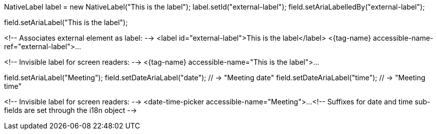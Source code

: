 //tag::aria-label-java[]
// Associates external element as label:
NativeLabel label = new NativeLabel("This is the label");
label.setId("external-label");
field.setAriaLabelledBy("external-label");

// Invisible label for screen readers:
field.setAriaLabel("This is the label");
//end::aria-label-java[]


//tag::aria-label-typescript[]
<!-- Associates external element as label: -->
<label id="external-label">This is the label</label>
<{tag-name} accessible-name-ref="external-label">...

<!-- Invisible label for screen readers: -->
<{tag-name} accessible-name="This is the label">...
//end::aria-label-typescript[]



//tag::aria-label-dtp-java[]
// Invisible label for screen readers:
field.setAriaLabel("Meeting");
// Suffixes for sub-fields:
field.setDateAriaLabel("date"); // -> "Meeting date"
field.setDateAriaLabel("time"); // -> "Meeting time"
//end::aria-label-dtp-java[]


//tag::aria-label-dtp-typescript[]
<!-- Invisible label for screen readers: -->
<date-time-picker accessible-name="Meeting">...
<!-- Suffixes for date and time sub-fields are set through the i18n object -->
//end::aria-label-dtp-typescript[]

